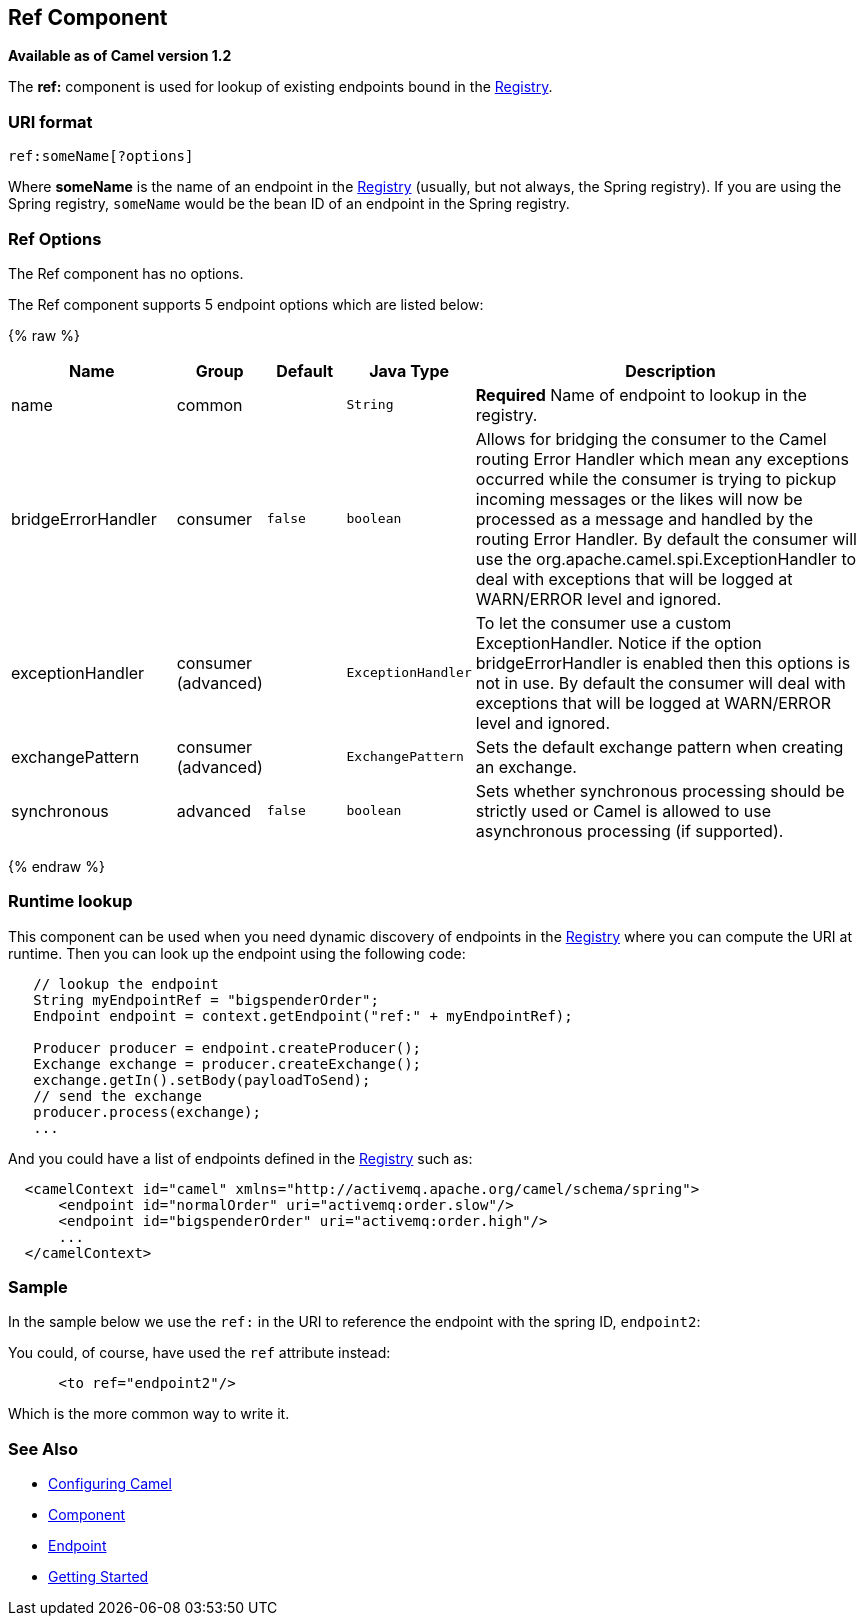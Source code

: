 ## Ref Component

*Available as of Camel version 1.2*

The *ref:* component is used for lookup of existing endpoints bound in
the link:registry.html[Registry].

### URI format

[source,java]
----------------------
ref:someName[?options]
----------------------

Where *someName* is the name of an endpoint in the
link:registry.html[Registry] (usually, but not always, the Spring
registry). If you are using the Spring registry, `someName` would be the
bean ID of an endpoint in the Spring registry.

### Ref Options

// component options: START
The Ref component has no options.
// component options: END


// endpoint options: START
The Ref component supports 5 endpoint options which are listed below:

{% raw %}
[width="100%",cols="2,1,1m,1m,5",options="header"]
|=======================================================================
| Name | Group | Default | Java Type | Description
| name | common |  | String | *Required* Name of endpoint to lookup in the registry.
| bridgeErrorHandler | consumer | false | boolean | Allows for bridging the consumer to the Camel routing Error Handler which mean any exceptions occurred while the consumer is trying to pickup incoming messages or the likes will now be processed as a message and handled by the routing Error Handler. By default the consumer will use the org.apache.camel.spi.ExceptionHandler to deal with exceptions that will be logged at WARN/ERROR level and ignored.
| exceptionHandler | consumer (advanced) |  | ExceptionHandler | To let the consumer use a custom ExceptionHandler. Notice if the option bridgeErrorHandler is enabled then this options is not in use. By default the consumer will deal with exceptions that will be logged at WARN/ERROR level and ignored.
| exchangePattern | consumer (advanced) |  | ExchangePattern | Sets the default exchange pattern when creating an exchange.
| synchronous | advanced | false | boolean | Sets whether synchronous processing should be strictly used or Camel is allowed to use asynchronous processing (if supported).
|=======================================================================
{% endraw %}
// endpoint options: END


### Runtime lookup

This component can be used when you need dynamic discovery of endpoints
in the link:registry.html[Registry] where you can compute the URI at
runtime. Then you can look up the endpoint using the following code:

[source,java]
-------------------------------------------------------------------
   // lookup the endpoint
   String myEndpointRef = "bigspenderOrder";
   Endpoint endpoint = context.getEndpoint("ref:" + myEndpointRef);
   
   Producer producer = endpoint.createProducer();
   Exchange exchange = producer.createExchange();
   exchange.getIn().setBody(payloadToSend);
   // send the exchange
   producer.process(exchange);
   ...
-------------------------------------------------------------------

And you could have a list of endpoints defined in the
link:registry.html[Registry] such as:

[source,xml]
----------------------------------------------------------------------------------
  <camelContext id="camel" xmlns="http://activemq.apache.org/camel/schema/spring">
      <endpoint id="normalOrder" uri="activemq:order.slow"/>
      <endpoint id="bigspenderOrder" uri="activemq:order.high"/>
      ...
  </camelContext>
----------------------------------------------------------------------------------

### Sample

In the sample below we use the `ref:` in the URI to reference the
endpoint with the spring ID, `endpoint2`:

You could, of course, have used the `ref` attribute instead:

[source,xml]
---------------------------
      <to ref="endpoint2"/>
---------------------------

Which is the more common way to write it.

### See Also

* link:configuring-camel.html[Configuring Camel]
* link:component.html[Component]
* link:endpoint.html[Endpoint]
* link:getting-started.html[Getting Started]